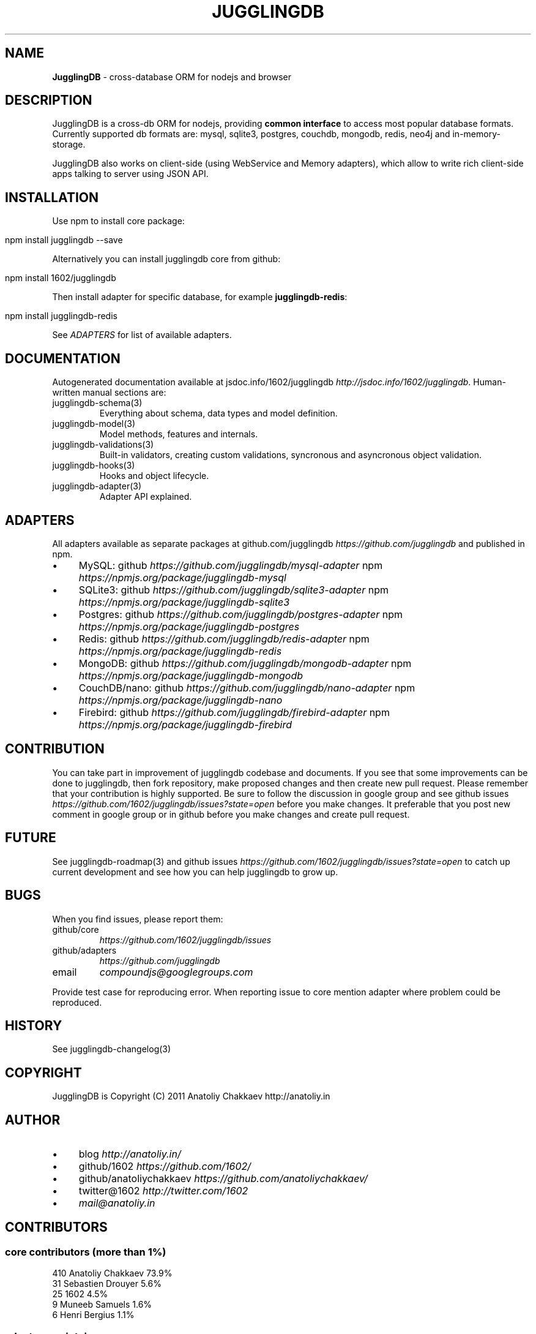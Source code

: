 .\" generated with Ronn/v0.7.3
.\" http://github.com/rtomayko/ronn/tree/0.7.3
.
.TH "JUGGLINGDB" "3" "March 2013" "1602 Software" "JugglingDB"
.
.SH "NAME"
\fBJugglingDB\fR \- cross\-database ORM for nodejs and browser
.
.SH "DESCRIPTION"
JugglingDB is a cross\-db ORM for nodejs, providing \fBcommon interface\fR to access most popular database formats\. Currently supported db formats are: mysql, sqlite3, postgres, couchdb, mongodb, redis, neo4j and in\-memory\-storage\.
.
.P
JugglingDB also works on client\-side (using WebService and Memory adapters), which allow to write rich client\-side apps talking to server using JSON API\.
.
.SH "INSTALLATION"
Use npm to install core package:
.
.IP "" 4
.
.nf

npm install jugglingdb \-\-save
.
.fi
.
.IP "" 0
.
.P
Alternatively you can install jugglingdb core from github:
.
.IP "" 4
.
.nf

npm install 1602/jugglingdb
.
.fi
.
.IP "" 0
.
.P
Then install adapter for specific database, for example \fBjugglingdb\-redis\fR:
.
.IP "" 4
.
.nf

npm install jugglingdb\-redis
.
.fi
.
.IP "" 0
.
.P
See \fIADAPTERS\fR for list of available adapters\.
.
.SH "DOCUMENTATION"
Autogenerated documentation available at jsdoc\.info/1602/jugglingdb \fIhttp://jsdoc\.info/1602/jugglingdb\fR\. Human\-written manual sections are:
.
.TP
jugglingdb\-schema(3)
Everything about schema, data types and model definition\.
.
.TP
jugglingdb\-model(3)
Model methods, features and internals\.
.
.TP
jugglingdb\-validations(3)
Built\-in validators, creating custom validations, syncronous and asyncronous object validation\.
.
.TP
jugglingdb\-hooks(3)
Hooks and object lifecycle\.
.
.TP
jugglingdb\-adapter(3)
Adapter API explained\.
.
.SH "ADAPTERS"
All adapters available as separate packages at github\.com/jugglingdb \fIhttps://github\.com/jugglingdb\fR and published in npm\.
.
.IP "\(bu" 4
MySQL: github \fIhttps://github\.com/jugglingdb/mysql\-adapter\fR npm \fIhttps://npmjs\.org/package/jugglingdb\-mysql\fR
.
.IP "\(bu" 4
SQLite3: github \fIhttps://github\.com/jugglingdb/sqlite3\-adapter\fR npm \fIhttps://npmjs\.org/package/jugglingdb\-sqlite3\fR
.
.IP "\(bu" 4
Postgres: github \fIhttps://github\.com/jugglingdb/postgres\-adapter\fR npm \fIhttps://npmjs\.org/package/jugglingdb\-postgres\fR
.
.IP "\(bu" 4
Redis: github \fIhttps://github\.com/jugglingdb/redis\-adapter\fR npm \fIhttps://npmjs\.org/package/jugglingdb\-redis\fR
.
.IP "\(bu" 4
MongoDB: github \fIhttps://github\.com/jugglingdb/mongodb\-adapter\fR npm \fIhttps://npmjs\.org/package/jugglingdb\-mongodb\fR
.
.IP "\(bu" 4
CouchDB/nano: github \fIhttps://github\.com/jugglingdb/nano\-adapter\fR npm \fIhttps://npmjs\.org/package/jugglingdb\-nano\fR
.
.IP "\(bu" 4
Firebird: github \fIhttps://github\.com/jugglingdb/firebird\-adapter\fR npm \fIhttps://npmjs\.org/package/jugglingdb\-firebird\fR
.
.IP "" 0
.
.SH "CONTRIBUTION"
You can take part in improvement of jugglingdb codebase and documents\. If you see that some improvements can be done to jugglingdb, then fork repository, make proposed changes and then create new pull request\. Please remember that your contribution is highly supported\. Be sure to follow the discussion in google group and see github issues \fIhttps://github\.com/1602/jugglingdb/issues?state=open\fR before you make changes\. It preferable that you post new comment in google group or in github before you make changes and create pull request\.
.
.SH "FUTURE"
See jugglingdb\-roadmap(3) and github issues \fIhttps://github\.com/1602/jugglingdb/issues?state=open\fR to catch up current development and see how you can help jugglingdb to grow up\.
.
.SH "BUGS"
When you find issues, please report them:
.
.TP
github/core
\fIhttps://github\.com/1602/jugglingdb/issues\fR
.
.TP
github/adapters
\fIhttps://github\.com/jugglingdb\fR
.
.TP
email
\fIcompoundjs@googlegroups\.com\fR
.
.P
Provide test case for reproducing error\. When reporting issue to core mention adapter where problem could be reproduced\.
.
.SH "HISTORY"
See jugglingdb\-changelog(3)
.
.SH "COPYRIGHT"
JugglingDB is Copyright (C) 2011 Anatoliy Chakkaev http://anatoliy\.in
.
.SH "AUTHOR"
.
.IP "\(bu" 4
blog \fIhttp://anatoliy\.in/\fR
.
.IP "\(bu" 4
github/1602 \fIhttps://github\.com/1602/\fR
.
.IP "\(bu" 4
github/anatoliychakkaev \fIhttps://github\.com/anatoliychakkaev/\fR
.
.IP "\(bu" 4
twitter@1602 \fIhttp://twitter\.com/1602\fR
.
.IP "\(bu" 4
\fImail@anatoliy\.in\fR
.
.IP "" 0
.
.SH "CONTRIBUTORS"
.
.SS "core contributors (more than 1%)"
.
.nf

410 Anatoliy Chakkaev       73\.9%
 31 Sebastien Drouyer       5\.6%
 25 1602                    4\.5%
  9 Muneeb Samuels          1\.6%
  6 Henri Bergius           1\.1%
.
.fi
.
.SS "adapters maintainers"
.
.IP "\(bu" 4
jugglingdb\-nano \fIhttps://github\.com/jugglingdb/nano\-adapter\fR \- Nicholas Westlake \fIhttps://github\.com/nrw\fR
.
.IP "\(bu" 4
jugglingdb\-mysql \fIhttps://github\.com/jugglingdb/mysql\-adapter\fR \- dgsan \fIhttps://github\.com/dgsan\fR
.
.IP "\(bu" 4
jugglingdb\-firebird \fIhttps://github\.com/jugglingdb/firebird\-adapter\fR \- Henri Gourvest \fIhttps://github\.com/hgourvest\fR
.
.IP "" 0
.
.P
\fINOTE:\fR Other adapters waits for their maintainers, drop a line to \fImail@anatoliy\.in\fR if you want to maintain some adapter on regular basis\.
.
.SH "SEE ALSO"
jugglingdb\-schema(3)
